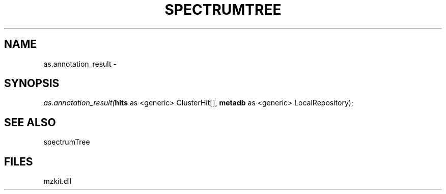 .\" man page create by R# package system.
.TH SPECTRUMTREE 1 2000-Jan "as.annotation_result" "as.annotation_result"
.SH NAME
as.annotation_result \- 
.SH SYNOPSIS
\fIas.annotation_result(\fBhits\fR as <generic> ClusterHit[], 
\fBmetadb\fR as <generic> LocalRepository);\fR
.SH SEE ALSO
spectrumTree
.SH FILES
.PP
mzkit.dll
.PP
